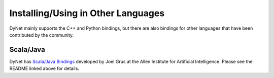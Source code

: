 Installing/Using in Other Languages
===================================

DyNet mainly supports the C++ and Python bindings, but there are also bindings for
other languages that have been contributed by the community.

Scala/Java
----------

DyNet has `Scala/Java Bindings <https://github.com/clab/dynet/tree/master/contrib/swig>`_
developed by Joel Grus at the Allen Institute for Artificial Intelligence. Please see
the README linked above for details.
